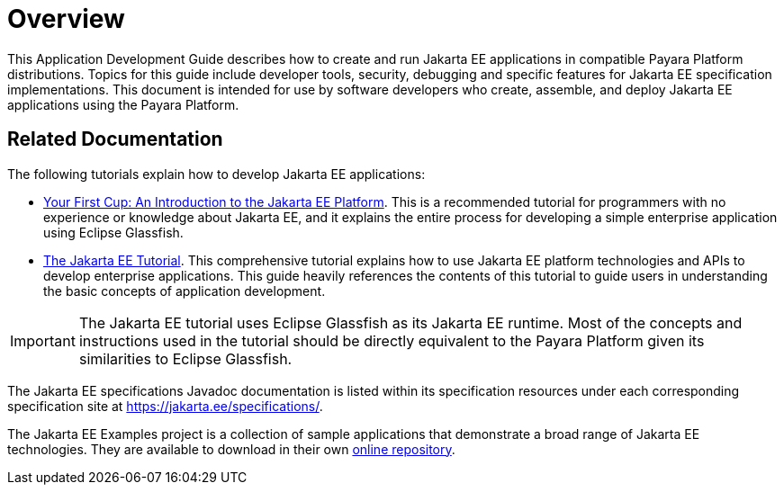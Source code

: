[[overview]]
= Overview

This Application Development Guide describes how to create and run Jakarta EE applications in compatible Payara Platform distributions. Topics for this guide include developer tools, security, debugging and specific features for Jakarta EE specification implementations. This document is intended for use by software developers who create, assemble, and deploy Jakarta EE applications using the Payara Platform.

[[related-documentation]]
== Related Documentation

The following tutorials explain how to develop Jakarta EE applications:

* https://github.com/eclipse-ee4j/jakartaee-firstcup[Your First Cup: An Introduction to the Jakarta EE Platform]. This is a recommended tutorial for programmers with no experience or knowledge about Jakarta EE, and it explains the entire process for developing a simple enterprise application using Eclipse Glassfish.

* https://eclipse-ee4j.github.io/jakartaee-tutorial/[The Jakarta EE Tutorial]. This comprehensive tutorial explains how to use Jakarta EE platform technologies and APIs to develop enterprise applications. This guide heavily references the contents of this tutorial to guide users in understanding the basic concepts of application development.

IMPORTANT: The Jakarta EE tutorial uses Eclipse Glassfish as its Jakarta EE runtime. Most of the concepts and instructions used in the tutorial should be directly equivalent to the Payara Platform given its similarities to Eclipse Glassfish.

The Jakarta EE specifications Javadoc documentation is listed within its specification resources under each corresponding specification site at https://jakarta.ee/specifications/.

The Jakarta EE Examples project is a collection of sample applications that demonstrate a broad range of Jakarta EE technologies. They are available to download in their own https://github.com/eclipse-ee4j/jakartaee-examples[online repository].
